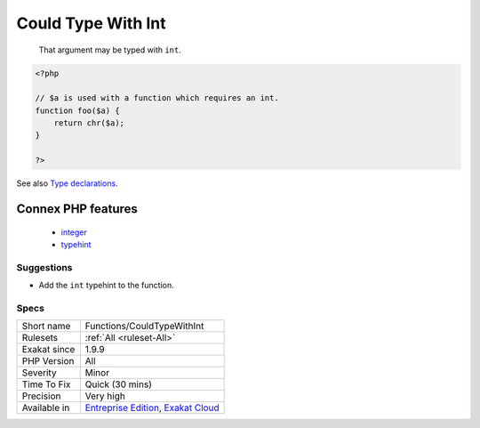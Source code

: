 .. _functions-couldtypewithint:

.. _could-type-with-int:

Could Type With Int
+++++++++++++++++++

  That argument may be typed with ``int``.

.. code-block:: php
   
   <?php
   
   // $a is used with a function which requires an int. 
   function foo($a) {
       return chr($a);
   }
   
   ?>

See also `Type declarations <https://www.php.net/manual/en/functions.arguments.php#functions.arguments.type-declaration>`_.

Connex PHP features
-------------------

  + `integer <https://php-dictionary.readthedocs.io/en/latest/dictionary/integer.ini.html>`_
  + `typehint <https://php-dictionary.readthedocs.io/en/latest/dictionary/typehint.ini.html>`_


Suggestions
___________

* Add the ``int`` typehint to the function.




Specs
_____

+--------------+-------------------------------------------------------------------------------------------------------------------------+
| Short name   | Functions/CouldTypeWithInt                                                                                              |
+--------------+-------------------------------------------------------------------------------------------------------------------------+
| Rulesets     | :ref:`All <ruleset-All>`                                                                                                |
+--------------+-------------------------------------------------------------------------------------------------------------------------+
| Exakat since | 1.9.9                                                                                                                   |
+--------------+-------------------------------------------------------------------------------------------------------------------------+
| PHP Version  | All                                                                                                                     |
+--------------+-------------------------------------------------------------------------------------------------------------------------+
| Severity     | Minor                                                                                                                   |
+--------------+-------------------------------------------------------------------------------------------------------------------------+
| Time To Fix  | Quick (30 mins)                                                                                                         |
+--------------+-------------------------------------------------------------------------------------------------------------------------+
| Precision    | Very high                                                                                                               |
+--------------+-------------------------------------------------------------------------------------------------------------------------+
| Available in | `Entreprise Edition <https://www.exakat.io/entreprise-edition>`_, `Exakat Cloud <https://www.exakat.io/exakat-cloud/>`_ |
+--------------+-------------------------------------------------------------------------------------------------------------------------+



